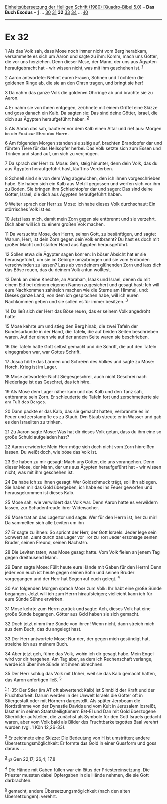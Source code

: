 :PROPERTIES:
:ID:       4e5f2e3d-5fdb-470b-94fb-6bfbe87808ab
:END:
<<navbar>>
[[../index.html][Einheitsübersetzung der Heiligen Schrift (1980)
[Quadro-Bibel 5.0]]] -- *Das Buch Exodus* -- [[file:Ex_1.html][1]] ...
[[file:Ex_30.html][30]] [[file:Ex_31.html][31]] *32*
[[file:Ex_33.html][33]] [[file:Ex_34.html][34]] ...
[[file:Ex_40.html][40]]

--------------

* Ex 32
  :PROPERTIES:
  :CUSTOM_ID: ex-32
  :END:

<<verses>>

<<v1>>
1 Als das Volk sah, dass Mose noch immer nicht vom Berg herabkam,
versammelte es sich um Aaron und sagte zu ihm: Komm, mach uns Götter,
die vor uns herziehen. Denn dieser Mose, der Mann, der uns aus Ägypten
heraufgebracht hat - wir wissen nicht, was mit ihm geschehen ist.
^{[[#fn1][1]]}

<<v2>>
2 Aaron antwortete: Nehmt euren Frauen, Söhnen und Töchtern die goldenen
Ringe ab, die sie an den Ohren tragen, und bringt sie her!

<<v3>>
3 Da nahm das ganze Volk die goldenen Ohrringe ab und brachte sie zu
Aaron.

<<v4>>
4 Er nahm sie von ihnen entgegen, zeichnete mit einem Griffel eine
Skizze und goss danach ein Kalb. Da sagten sie: Das sind deine Götter,
Israel, die dich aus Ägypten heraufgeführt haben. ^{[[#fn2][2]]}

<<v5>>
5 Als Aaron das sah, baute er vor dem Kalb einen Altar und rief aus:
Morgen ist ein Fest zur Ehre des Herrn.

<<v6>>
6 Am folgenden Morgen standen sie zeitig auf, brachten Brandopfer dar
und führten Tiere für das Heilsopfer herbei. Das Volk setzte sich zum
Essen und Trinken und stand auf, um sich zu vergnügen.

<<v7>>
7 Da sprach der Herr zu Mose: Geh, steig hinunter, denn dein Volk, das
du aus Ägypten heraufgeführt hast, läuft ins Verderben.

<<v8>>
8 Schnell sind sie von dem Weg abgewichen, den ich ihnen vorgeschrieben
habe. Sie haben sich ein Kalb aus Metall gegossen und werfen sich vor
ihm zu Boden. Sie bringen ihm Schlachtopfer dar und sagen: Das sind
deine Götter, Israel, die dich aus Ägypten heraufgeführt haben.

<<v9>>
9 Weiter sprach der Herr zu Mose: Ich habe dieses Volk durchschaut: Ein
störrisches Volk ist es.

<<v10>>
10 Jetzt lass mich, damit mein Zorn gegen sie entbrennt und sie
verzehrt. Dich aber will ich zu einem großen Volk machen.

<<v11>>
11 Da versuchte Mose, den Herrn, seinen Gott, zu besänftigen, und sagte:
Warum, Herr, ist dein Zorn gegen dein Volk entbrannt? Du hast es doch
mit großer Macht und starker Hand aus Ägypten herausgeführt.

<<v12>>
12 Sollen etwa die Ägypter sagen können: In böser Absicht hat er sie
herausgeführt, um sie im Gebirge umzubringen und sie vom Erdboden
verschwinden zu lassen? Lass ab von deinem glühenden Zorn und lass dich
das Böse reuen, das du deinem Volk antun wolltest.

<<v13>>
13 Denk an deine Knechte, an Abraham, Isaak und Israel, denen du mit
einem Eid bei deinem eigenen Namen zugesichert und gesagt hast: Ich will
eure Nachkommen zahlreich machen wie die Sterne am Himmel, und: Dieses
ganze Land, von dem ich gesprochen habe, will ich euren Nachkommen geben
und sie sollen es für immer besitzen. ^{[[#fn3][3]]}

<<v14>>
14 Da ließ sich der Herr das Böse reuen, das er seinem Volk angedroht
hatte.

<<v15>>
15 Mose kehrte um und stieg den Berg hinab, die zwei Tafeln der
Bundesurkunde in der Hand, die Tafeln, die auf beiden Seiten beschrieben
waren. Auf der einen wie auf der andern Seite waren sie beschrieben.

<<v16>>
16 Die Tafeln hatte Gott selbst gemacht und die Schrift, die auf den
Tafeln eingegraben war, war Gottes Schrift.

<<v17>>
17 Josua hörte das Lärmen und Schreien des Volkes und sagte zu Mose:
Horch, Krieg ist im Lager.

<<v18>>
18 Mose antwortete: Nicht Siegesgeschrei, auch nicht Geschrei nach
Niederlage ist das Geschrei, das ich höre.

<<v19>>
19 Als Mose dem Lager näher kam und das Kalb und den Tanz sah,
entbrannte sein Zorn. Er schleuderte die Tafeln fort und zerschmetterte
sie am Fuß des Berges.

<<v20>>
20 Dann packte er das Kalb, das sie gemacht hatten, verbrannte es im
Feuer und zerstampfte es zu Staub. Den Staub streute er in Wasser und
gab es den Israeliten zu trinken.

<<v21>>
21 Zu Aaron sagte Mose: Was hat dir dieses Volk getan, dass du ihm eine
so große Schuld aufgeladen hast?

<<v22>>
22 Aaron erwiderte: Mein Herr möge sich doch nicht vom Zorn hinreißen
lassen. Du weißt doch, wie böse das Volk ist.

<<v23>>
23 Sie haben zu mir gesagt: Mach uns Götter, die uns vorangehen. Denn
dieser Mose, der Mann, der uns aus Ägypten heraufgeführt hat - wir
wissen nicht, was mit ihm geschehen ist.

<<v24>>
24 Da habe ich zu ihnen gesagt: Wer Goldschmuck trägt, soll ihn ablegen.
Sie haben mir das Gold übergeben, ich habe es ins Feuer geworfen und
herausgekommen ist dieses Kalb.

<<v25>>
25 Mose sah, wie verwildert das Volk war. Denn Aaron hatte es verwildern
lassen, zur Schadenfreude ihrer Widersacher.

<<v26>>
26 Mose trat an das Lagertor und sagte: Wer für den Herrn ist, her zu
mir! Da sammelten sich alle Leviten um ihn.

<<v27>>
27 Er sagte zu ihnen: So spricht der Herr, der Gott Israels: Jeder lege
sein Schwert an. Zieht durch das Lager von Tor zu Tor! Jeder erschlage
seinen Bruder, seinen Freund, seinen Nächsten.

<<v28>>
28 Die Leviten taten, was Mose gesagt hatte. Vom Volk fielen an jenem
Tag gegen dreitausend Mann.

<<v29>>
29 Dann sagte Mose: Füllt heute eure Hände mit Gaben für den Herrn! Denn
jeder von euch ist heute gegen seinen Sohn und seinen Bruder vorgegangen
und der Herr hat Segen auf euch gelegt. ^{[[#fn4][4]]}

<<v30>>
30 Am folgenden Morgen sprach Mose zum Volk: Ihr habt eine große Sünde
begangen. Jetzt will ich zum Herrn hinaufsteigen; vielleicht kann ich
für eure Sünde Sühne erwirken.

<<v31>>
31 Mose kehrte zum Herrn zurück und sagte: Ach, dieses Volk hat eine
große Sünde begangen. Götter aus Gold haben sie sich gemacht.

<<v32>>
32 Doch jetzt nimm ihre Sünde von ihnen! Wenn nicht, dann streich mich
aus dem Buch, das du angelegt hast.

<<v33>>
33 Der Herr antwortete Mose: Nur den, der gegen mich gesündigt hat,
streiche ich aus meinem Buch.

<<v34>>
34 Aber jetzt geh, führe das Volk, wohin ich dir gesagt habe. Mein Engel
wird vor dir hergehen. Am Tag aber, an dem ich Rechenschaft verlange,
werde ich über ihre Sünde mit ihnen abrechnen.

<<v35>>
35 Der Herr schlug das Volk mit Unheil, weil sie das Kalb gemacht
hatten, das Aaron anfertigen ließ. ^{[[#fn5][5]]}

^{[[#fnm1][1]]} 1-35: Der Stier (im AT oft abwertend: Kalb) ist Sinnbild
der Kraft und der Fruchtbarkeit. Darum werden in der Umwelt Israels die
Götter oft in Stiergestalt oder mit Hörnern dargestellt. Als später
Jerobeam die Nordstämme von der Dynastie Davids und vom Kult in
Jerusalem losreißt, lässt er in seinen Staatsheiligtümern Bet-El und Dan
mit Gold überzogene Stierbilder aufstellen, die zunächst als Symbole für
den Gott Israels gedacht waren, aber vom Volk bald als Bilder des
Fruchtbarkeitsgottes Baal verehrt wurden (vgl. 1 Kön 12,26-33).

^{[[#fnm2][2]]} Er zeichnete eine Skizze: Die Bedeutung von H ist
umstritten; andere Übersetzungsmöglichkeit: Er formte das Gold in einer
Gussform und goss daraus . . .

^{[[#fnm3][3]]} ℘ Gen 22,17; 26,4; 17,8

^{[[#fnm4][4]]} Die Hände mit Gaben füllen war ein Ritus der
Priestereinsetzung. Die Priester mussten dabei Opfergaben in die Hände
nehmen, die sie Gott darbrachten.

^{[[#fnm5][5]]} gemacht, andere Übersetzungsmöglichkeit (nach den alten
Übersetzungen): verehrt.
